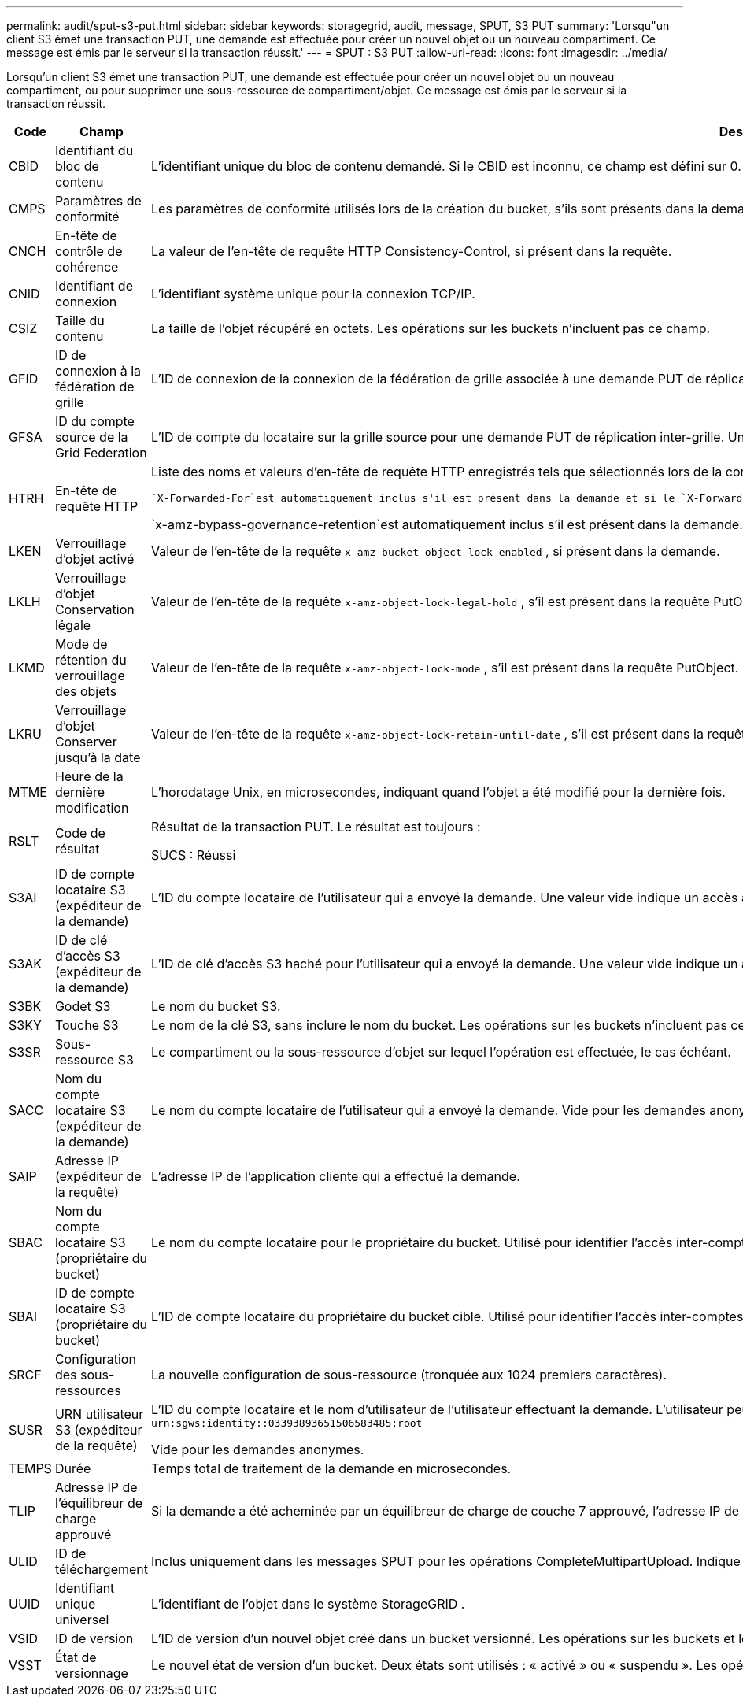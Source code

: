 ---
permalink: audit/sput-s3-put.html 
sidebar: sidebar 
keywords: storagegrid, audit, message, SPUT, S3 PUT 
summary: 'Lorsqu"un client S3 émet une transaction PUT, une demande est effectuée pour créer un nouvel objet ou un nouveau compartiment.  Ce message est émis par le serveur si la transaction réussit.' 
---
= SPUT : S3 PUT
:allow-uri-read: 
:icons: font
:imagesdir: ../media/


[role="lead"]
Lorsqu'un client S3 émet une transaction PUT, une demande est effectuée pour créer un nouvel objet ou un nouveau compartiment, ou pour supprimer une sous-ressource de compartiment/objet.  Ce message est émis par le serveur si la transaction réussit.

[cols="1a,1a,4a"]
|===
| Code | Champ | Description 


 a| 
CBID
 a| 
Identifiant du bloc de contenu
 a| 
L'identifiant unique du bloc de contenu demandé.  Si le CBID est inconnu, ce champ est défini sur 0.  Les opérations sur les buckets n'incluent pas ce champ.



 a| 
CMPS
 a| 
Paramètres de conformité
 a| 
Les paramètres de conformité utilisés lors de la création du bucket, s'ils sont présents dans la demande (tronqués aux 1024 premiers caractères).



 a| 
CNCH
 a| 
En-tête de contrôle de cohérence
 a| 
La valeur de l'en-tête de requête HTTP Consistency-Control, si présent dans la requête.



 a| 
CNID
 a| 
Identifiant de connexion
 a| 
L'identifiant système unique pour la connexion TCP/IP.



 a| 
CSIZ
 a| 
Taille du contenu
 a| 
La taille de l'objet récupéré en octets.  Les opérations sur les buckets n'incluent pas ce champ.



 a| 
GFID
 a| 
ID de connexion à la fédération de grille
 a| 
L'ID de connexion de la connexion de la fédération de grille associée à une demande PUT de réplication inter-grille.  Uniquement inclus dans les journaux d'audit sur la grille de destination.



 a| 
GFSA
 a| 
ID du compte source de la Grid Federation
 a| 
L'ID de compte du locataire sur la grille source pour une demande PUT de réplication inter-grille.  Uniquement inclus dans les journaux d'audit sur la grille de destination.



 a| 
HTRH
 a| 
En-tête de requête HTTP
 a| 
Liste des noms et valeurs d'en-tête de requête HTTP enregistrés tels que sélectionnés lors de la configuration.

 `X-Forwarded-For`est automatiquement inclus s'il est présent dans la demande et si le `X-Forwarded-For` la valeur est différente de l'adresse IP de l'expéditeur de la demande (champ d'audit SAIP).

`x-amz-bypass-governance-retention`est automatiquement inclus s'il est présent dans la demande.



 a| 
LKEN
 a| 
Verrouillage d'objet activé
 a| 
Valeur de l'en-tête de la requête `x-amz-bucket-object-lock-enabled` , si présent dans la demande.



 a| 
LKLH
 a| 
Verrouillage d'objet Conservation légale
 a| 
Valeur de l'en-tête de la requête `x-amz-object-lock-legal-hold` , s'il est présent dans la requête PutObject.



 a| 
LKMD
 a| 
Mode de rétention du verrouillage des objets
 a| 
Valeur de l'en-tête de la requête `x-amz-object-lock-mode` , s'il est présent dans la requête PutObject.



 a| 
LKRU
 a| 
Verrouillage d'objet Conserver jusqu'à la date
 a| 
Valeur de l'en-tête de la requête `x-amz-object-lock-retain-until-date` , s'il est présent dans la requête PutObject.  Les valeurs sont limitées à 100 ans à compter de la date d'ingestion de l'objet.



 a| 
MTME
 a| 
Heure de la dernière modification
 a| 
L'horodatage Unix, en microsecondes, indiquant quand l'objet a été modifié pour la dernière fois.



 a| 
RSLT
 a| 
Code de résultat
 a| 
Résultat de la transaction PUT.  Le résultat est toujours :

SUCS : Réussi



 a| 
S3AI
 a| 
ID de compte locataire S3 (expéditeur de la demande)
 a| 
L'ID du compte locataire de l'utilisateur qui a envoyé la demande.  Une valeur vide indique un accès anonyme.



 a| 
S3AK
 a| 
ID de clé d'accès S3 (expéditeur de la demande)
 a| 
L'ID de clé d'accès S3 haché pour l'utilisateur qui a envoyé la demande.  Une valeur vide indique un accès anonyme.



 a| 
S3BK
 a| 
Godet S3
 a| 
Le nom du bucket S3.



 a| 
S3KY
 a| 
Touche S3
 a| 
Le nom de la clé S3, sans inclure le nom du bucket.  Les opérations sur les buckets n'incluent pas ce champ.



 a| 
S3SR
 a| 
Sous-ressource S3
 a| 
Le compartiment ou la sous-ressource d'objet sur lequel l'opération est effectuée, le cas échéant.



 a| 
SACC
 a| 
Nom du compte locataire S3 (expéditeur de la demande)
 a| 
Le nom du compte locataire de l'utilisateur qui a envoyé la demande.  Vide pour les demandes anonymes.



 a| 
SAIP
 a| 
Adresse IP (expéditeur de la requête)
 a| 
L'adresse IP de l'application cliente qui a effectué la demande.



 a| 
SBAC
 a| 
Nom du compte locataire S3 (propriétaire du bucket)
 a| 
Le nom du compte locataire pour le propriétaire du bucket.  Utilisé pour identifier l'accès inter-comptes ou anonyme.



 a| 
SBAI
 a| 
ID de compte locataire S3 (propriétaire du bucket)
 a| 
L'ID de compte locataire du propriétaire du bucket cible.  Utilisé pour identifier l'accès inter-comptes ou anonyme.



 a| 
SRCF
 a| 
Configuration des sous-ressources
 a| 
La nouvelle configuration de sous-ressource (tronquée aux 1024 premiers caractères).



 a| 
SUSR
 a| 
URN utilisateur S3 (expéditeur de la requête)
 a| 
L'ID du compte locataire et le nom d'utilisateur de l'utilisateur effectuant la demande.  L'utilisateur peut être un utilisateur local ou un utilisateur LDAP. Par exemple :  `urn:sgws:identity::03393893651506583485:root`

Vide pour les demandes anonymes.



 a| 
TEMPS
 a| 
Durée
 a| 
Temps total de traitement de la demande en microsecondes.



 a| 
TLIP
 a| 
Adresse IP de l'équilibreur de charge approuvé
 a| 
Si la demande a été acheminée par un équilibreur de charge de couche 7 approuvé, l'adresse IP de l'équilibreur de charge.



 a| 
ULID
 a| 
ID de téléchargement
 a| 
Inclus uniquement dans les messages SPUT pour les opérations CompleteMultipartUpload.  Indique que toutes les pièces ont été téléchargées et assemblées.



 a| 
UUID
 a| 
Identifiant unique universel
 a| 
L'identifiant de l'objet dans le système StorageGRID .



 a| 
VSID
 a| 
ID de version
 a| 
L'ID de version d'un nouvel objet créé dans un bucket versionné.  Les opérations sur les buckets et les objets dans les buckets non versionnés n'incluent pas ce champ.



 a| 
VSST
 a| 
État de versionnage
 a| 
Le nouvel état de version d'un bucket.  Deux états sont utilisés : « activé » ou « suspendu ».  Les opérations sur les objets n'incluent pas ce champ.

|===